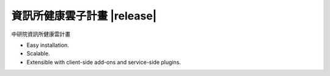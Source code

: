 資訊所健康雲子計畫 |release|
======================


中研院資訊所健康雲計畫

* Easy installation.
* Scalable.
* Extensible with client-side add-ons and service-side plugins.

